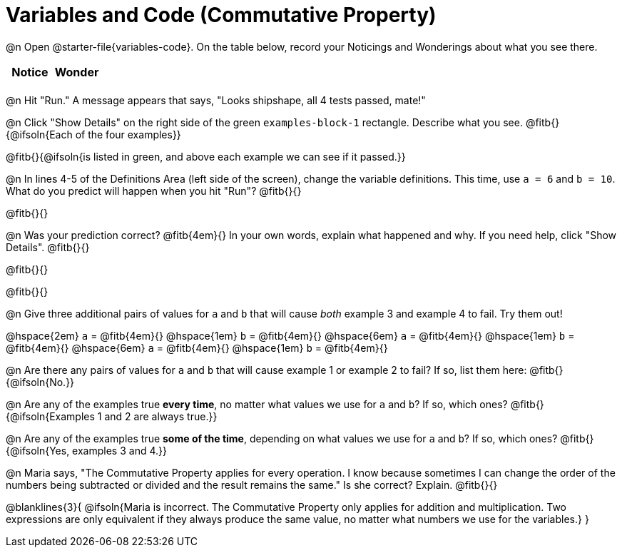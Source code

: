 = Variables and Code (Commutative Property)

++++
<style>
	/* Make autonums inside tables look consistent with those outside */
table .autonum::after { content: ')' !important;}
</style>
++++

@n Open @starter-file{variables-code}. On the table below, record your Noticings and Wonderings about what you see there.

[.FillVerticalSpace,cols="^1, ^1", stripes="none", options="header"]
|===

| Notice | Wonder
|
|

|===

@n Hit "Run." A message appears that says, "Looks shipshape, all 4 tests passed, mate!"

@n Click "Show Details" on the right side of the green `examples-block-1` rectangle. Describe what you see. @fitb{}{@ifsoln{Each of the four examples}}

@fitb{}{@ifsoln{is listed in green, and above each example we can see if it passed.}}

@n In lines 4-5 of the Definitions Area (left side of the screen), change the variable definitions. This time, use `a = 6` and `b = 10`. What do you predict will happen when you hit "Run"? @fitb{}{}

@fitb{}{}

@n Was your prediction correct? @fitb{4em}{} In your own words, explain what happened and why. If you need help, click "Show Details". @fitb{}{}

@fitb{}{}

@fitb{}{}

@n Give three additional pairs of values for `a` and `b` that will cause _both_ example 3 and example 4 to fail. Try them out!

@hspace{2em} `a` = @fitb{4em}{} @hspace{1em} `b` = @fitb{4em}{} @hspace{6em}
`a` = @fitb{4em}{} @hspace{1em} `b` = @fitb{4em}{} @hspace{6em}
`a` = @fitb{4em}{} @hspace{1em} `b` = @fitb{4em}{}

@n Are there any pairs of values for `a` and `b` that will cause example 1 or example 2 to fail? If so, list them here: @fitb{}{@ifsoln{No.}}

@n Are any of the examples true *every time*, no matter what values we use for `a` and `b`? If so, which ones? @fitb{}{@ifsoln{Examples 1 and 2 are always true.}}

@n Are any of the examples true *some of the time*, depending on what values we use for `a` and `b`? If so, which ones? @fitb{}{@ifsoln{Yes, examples 3 and 4.}}

@n Maria says, "The Commutative Property applies for every operation. I know because sometimes I can change the order of the numbers being subtracted or divided and the result remains the same." Is she correct? Explain. @fitb{}{}

@blanklines{3}{
@ifsoln{Maria is incorrect. The Commutative Property only applies for addition and multiplication. Two expressions are only equivalent if they always produce the same value, no matter what numbers we use for the variables.}
}

